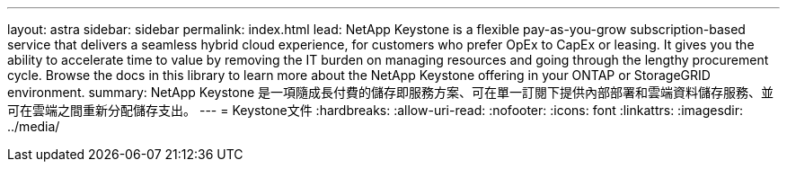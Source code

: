 ---
layout: astra 
sidebar: sidebar 
permalink: index.html 
lead: NetApp Keystone is a flexible pay-as-you-grow subscription-based service that delivers a seamless hybrid cloud experience, for customers who prefer OpEx to CapEx or leasing. It gives you the ability to accelerate time to value by removing the IT burden on managing resources and going through the lengthy procurement cycle. Browse the docs in this library to learn more about the NetApp Keystone offering in your ONTAP or StorageGRID environment. 
summary: NetApp Keystone 是一項隨成長付費的儲存即服務方案、可在單一訂閱下提供內部部署和雲端資料儲存服務、並可在雲端之間重新分配儲存支出。 
---
= Keystone文件
:hardbreaks:
:allow-uri-read: 
:nofooter: 
:icons: font
:linkattrs: 
:imagesdir: ../media/


